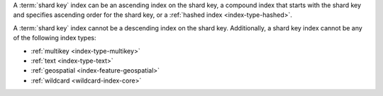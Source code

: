 A :term:`shard key` index can be an ascending index on the shard
key, a compound index that starts with the shard key and specifies
ascending order for the shard key, or a :ref:`hashed index
<index-type-hashed>`.

A :term:`shard key` index cannot be a descending index on the shard key.
Additionally, a shard key index cannot be any of the following index
types:

- :ref:`multikey <index-type-multikey>`
- :ref:`text <index-type-text>`
- :ref:`geospatial <index-feature-geospatial>`
- :ref:`wildcard <wildcard-index-core>`

.. COMMENT seealso extracts-geospatial-index-shard-key-restriction.yaml
